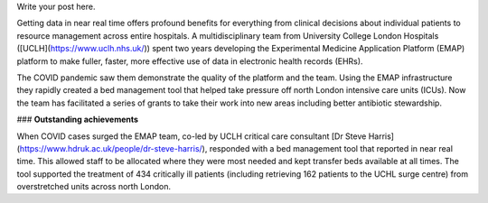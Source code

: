 .. title: HDR-UK Team of the Year Finalist
.. slug: hdr-uk-team-of-the-year-finalist
.. date: 2021-12-22 14:38:40 UTC
.. tags: news, awards, emap, hdr-uk
.. category: 
.. link: 
.. description: 
.. type: text

Write your post here.

Getting data in near real time offers profound benefits for everything from clinical decisions about individual patients to resource management across entire hospitals. A multidisciplinary team from University College London Hospitals ([UCLH](https://www.uclh.nhs.uk/)) spent two years developing the Experimental Medicine Application Platform (EMAP) platform to make fuller, faster, more effective use of data in electronic health records (EHRs).

The COVID pandemic saw them demonstrate the quality of the platform and the team. Using the EMAP infrastructure they rapidly created a bed management tool that helped take pressure off north London intensive care units (ICUs). Now the team has facilitated a series of grants to take their work into new areas including better antibiotic stewardship.

### **Outstanding achievements**

When COVID cases surged the EMAP team, co-led by UCLH critical care consultant [Dr Steve Harris](https://www.hdruk.ac.uk/people/dr-steve-harris/), responded with a bed management tool that reported in near real time. This allowed staff to be allocated where they were most needed and kept transfer beds available at all times. The tool supported the treatment of 434 critically ill patients (including retrieving 162 patients to the UCHL surge centre) from overstretched units across north London.